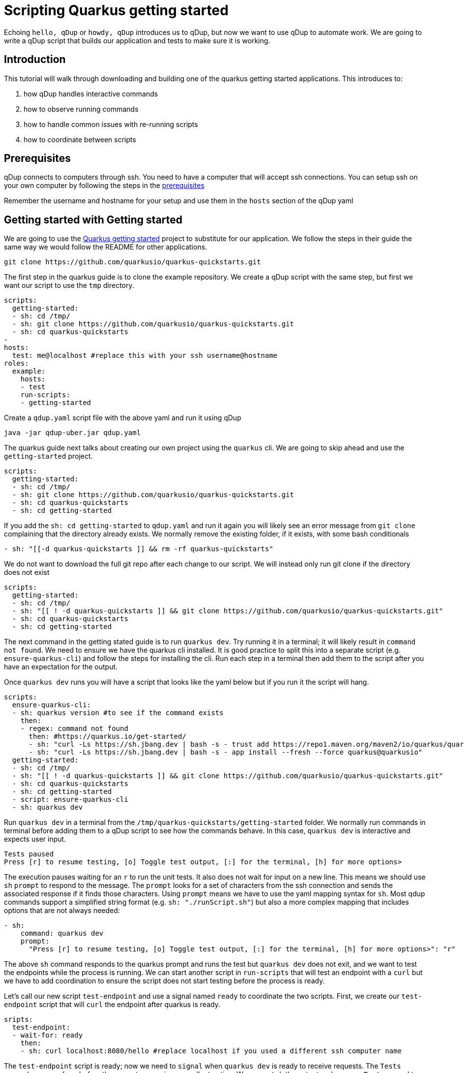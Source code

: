 = Scripting Quarkus getting started

Echoing `hello, qDup` or `howdy, qDup` introduces us to qDup, but now we want to use qDup to automate work. We are going to write a qDup script that builds our application and tests to make sure it is working.

== Introduction

This tutorial will walk through downloading and building one of the quarkus getting started applications. This introduces to:

1. how qDup handles interactive commands
2. how to observe running commands
3. how to handle common issues with re-running scripts
4. how to coordinate between scripts

== Prerequisites

qDup connects to computers through ssh. You need to have a computer that will accept ssh connections. You can setup ssh on your own computer by following the steps in the link:./prerequisites.adoc[prerequisites]

Remember the username and hostname for your setup and use them in the `hosts` section of the qDup yaml

== Getting started with Getting started

We are going to use the link:https://quarkus.io/guides/getting-started[Quarkus getting started] project to substitute for our application. We follow the steps in their guide the same way we would follow the README for other applications.

```
git clone https://github.com/quarkusio/quarkus-quickstarts.git
```
The first step in the quarkus guide is to clone the example repository. We create a qDup script with the same step, but first we want our script to use the `tmp` directory.
```yaml
scripts:
  getting-started:
  - sh: cd /tmp/
  - sh: git clone https://github.com/quarkusio/quarkus-quickstarts.git
  - sh: cd quarkus-quickstarts
-
hosts:
  test: me@localhost #replace this with your ssh username@hostname
roles:
  example:
    hosts:
    - test
    run-scripts:
    - getting-started
```

Create a `qdup.yaml` script file with the above yaml and run it using qDup
```
java -jar qdup-uber.jar qdup.yaml
```

The quarkus guide next talks about creating our own project using the `quarkus` cli. We are going to skip ahead and use the `getting-started` project.

```yaml
scripts:
  getting-started:
  - sh: cd /tmp/
  - sh: git clone https://github.com/quarkusio/quarkus-quickstarts.git
  - sh: cd quarkus-quickstarts
  - sh: cd getting-started
```

If you add the `sh: cd getting-started` to `qdup.yaml` and run it again you will likely see an error message from `git clone` complaining that the directory already exists. We normally remove the existing folder, if it exists, with some bash conditionals
```yaml:
- sh: "[[-d quarkus-quickstarts ]] && rm -rf quarkus-quickstarts"
```
We do not want to download the full git repo after each change to our script. We will instead only run git clone if the directory does not exist
```yaml
scripts:
  getting-started:
  - sh: cd /tmp/
  - sh: "[[ ! -d quarkus-quickstarts ]] && git clone https://github.com/quarkusio/quarkus-quickstarts.git"
  - sh: cd quarkus-quickstarts
  - sh: cd getting-started
```

The next command in the getting stated guide is to run `quarkus dev`. Try running it in a terminal; it will likely result in `command not found`. We need to ensure we have the quarkus cli installed. It is good practice to split this into a separate script (e.g. `ensure-quarkus-cli`) and follow the steps for installing the cli. Run each step in a terminal then add them to the script after you have an expectation for the output.

Once `quarkus dev` runs you will have a script that looks like the yaml below but if you run it the script will hang.

```yaml
scripts:
  ensure-quarkus-cli:
  - sh: quarkus version #to see if the command exists
    then:
    - regex: command not found
      then: #https://quarkus.io/get-started/
      - sh: "curl -Ls https://sh.jbang.dev | bash -s - trust add https://repo1.maven.org/maven2/io/quarkus/quarkus-cli/"
      - sh: "curl -Ls https://sh.jbang.dev | bash -s - app install --fresh --force quarkus@quarkusio"
  getting-started:
  - sh: cd /tmp/
  - sh: "[[ ! -d quarkus-quickstarts ]] && git clone https://github.com/quarkusio/quarkus-quickstarts.git"
  - sh: cd quarkus-quickstarts
  - sh: cd getting-started
  - script: ensure-quarkus-cli
  - sh: quarkus dev
```

Run `quarkus dev` in a terminal from the `/tmp/quarkus-quickstarts/getting-started` folder. We normally run commands in terminal before adding them to a qDup script to see how the commands behave. In this case, `quarkus dev` is interactive and expects user input.

```
Tests paused
Press [r] to resume testing, [o] Toggle test output, [:] for the terminal, [h] for more options>
```
The execution pauses waiting for an `r` to run the unit tests. It also does not wait for input on a new line. This means we should use `sh` `prompt` to respond to the message. The `prompt` looks for a set of characters from the ssh connection and sends the associated response if it finds those characters. Using `prompt` means we have to use the yaml mapping syntax for `sh`. Most qdup commands support a simplified string format (e.g. `sh: "./runScript.sh"`) but also a more complex mapping that includes options that are not always needed:
```yaml
- sh:
    command: quarkus dev
    prompt:
      "Press [r] to resume testing, [o] Toggle test output, [:] for the terminal, [h] for more options>": "r"
```

The above `sh` command responds to the quarkus prompt and runs the test but `quarkus dev` does not exit, and we want to test the endpoints while the process is running. We can start another script in `run-scripts` that will test an endpoint with a `curl` but we have to add coordination to ensure the script does not start testing before the process is ready.

Let's call our new script `test-endpoint` and use a signal named `ready` to coordinate the two scripts. First, we create our `test-endpoint` script that will `curl` the endpoint after quarkus is ready.

```yaml
sripts:
  test-endpoint:
  - wait-for: ready
    then:
    - sh: curl localhost:8080/hello #replace localhost if you used a different ssh computer name
```
The `test-endpoint` script is ready; now we need to `signal` when `quarkus dev` is ready to receive requests. The `Tests paused` message from before the prompt occurs is an excellent option. We can `watch` the output and `regex: Test paused` to `signal` when quarkus is ready. The new `getting-started` scripts will now look like the following:
```yaml
scripts:
  getting-started:
  - sh: cd /tmp/
  - sh: "[[ ! -d quarkus-quickstarts ]] && git clone https://github.com/quarkusio/quarkus-quickstarts.git"
  - sh: cd quarkus-quickstarts
  - sh: cd getting-started
  - script: ensure-quarkus-cli
  - sh:
      command: quarkus dev
      prompt:
        "Press [r] to resume testing, [o] Toggle test output, [:] for the terminal, [h] for more options>": "r"
    watch:
    - regex: "Test paused"
      then:
      - signal: ready
```

Our full qDup script now looks like the following:
```yaml
scripts:
  test-endpoint:
  - wait-for: ready
    then:
    - sh: curl localhost:8080/hello #replace localhost if you used a differnet ssh computer name

  ensure-quarkus-cli:
  - sh: which quarkus
    then:
    - regex: no quarkus
      then: #https://quarkus.io/get-started/
      - sh: "curl -Ls https://sh.jbang.dev | bash -s - trust add https://repo1.maven.org/maven2/io/quarkus/quarkus-cli/"
      - sh: "curl -Ls https://sh.jbang.dev | bash -s - app install --fresh --force quarkus@quarkusio"

  getting-started:
  - sh: cd /tmp/
  - sh: "[[ ! -d quarkus-quickstarts ]] && git clone https://github.com/quarkusio/quarkus-quickstarts.git"
  - sh: cd quarkus-quickstarts
  - sh: cd getting-started
  - script: ensure-quarkus-cli
  - sh:
      command: quarkus dev
      prompt:
        "Press [r] to resume testing, [o] Toggle test output, [:] for the terminal, [h] for more options>": "r"
    watch:
    - regex: "Tests paused"
      then:
      - signal: ready

hosts:
  test: me@localhost #replace this with your ssh username@hostname
roles:
  example:
    hosts:
    - test
    run-scripts:
    - test-endpoint
    - getting-started
```

If you run this you will see the curl output in the qDup console but qDup will not exit because the `quarkus dev` is still running. We need the `test-endoint` script to tell the `getting-started` script when it finished "testing" ( running `curl`) so that the script can end the `quarkus dev` command. We accomplish this with a signal from `test-endoint` that indicates the testing is `done` and we add an `on-signal` to the `sh: quarkus dev`. The new complete script should look like the following:

```yaml
scripts:
  test-endpoint:
  - wait-for: ready
    then:
    - sh: curl localhost:8080/hello #replace localhost if you used a different ssh computer name
    - signal: done #tells qDup that the "testing" is done

  ensure-quarkus-cli:
  - sh: which quarkus
    then:
    - regex: no quarkus
      then: #https://quarkus.io/get-started/
      - sh: "curl -Ls https://sh.jbang.dev | bash -s - trust add https://repo1.maven.org/maven2/io/quarkus/quarkus-cli/"
      - sh: "curl -Ls https://sh.jbang.dev | bash -s - app install --fresh --force quarkus@quarkusio"

  getting-started:
  - sh: cd /tmp/
  - sh: "[[ ! -d quarkus-quickstarts ]] && git clone https://github.com/quarkusio/quarkus-quickstarts.git"
  - sh: cd quarkus-quickstarts
  - sh: cd getting-started
  - script: ensure-quarkus-cli
  - sh:
      command: quarkus dev
      prompt:
        "Press [r] to resume testing, [o] Toggle test output, [:] for the terminal, [h] for more options>": "r"
    watch:
    - regex: "Tests paused"
      then:
      - signal: ready
    on-signal:
      done:
      - ctrlC #exits the process

hosts:
  test: me@localhost #replace this with your ssh username@hostname
roles:
  example:
    hosts:
    - test
    run-scripts:
    - test-endpoint
    - getting-started
```

Some of you may find the qDup process is still stuck and you are not seeing `curl` in the logs. This usually happens when `quarkus dev` does not log `Tests paused` because it had an issue starting. qDup has an internal web server that exposes diagnostics data. We can get the active commands with:
```
curl localhost:31337/active
```
If you see `quarkus dev` as an active command then check the `output` for an error message. Most of the time we get errors due to port conflicts (something else is using port 8080).
We don't want our qDup scripts getting stuck in our automated environment. We add `timer`s to any `sh` commands that do not automatically exit. This forces a limit on execution time and alerts us to errors.

```yaml
- sh:
    command: "quarkus dev"
  timer:
    2m: #a short timeout
    - abort: quarkus dev did not exit before the timer expired
```







